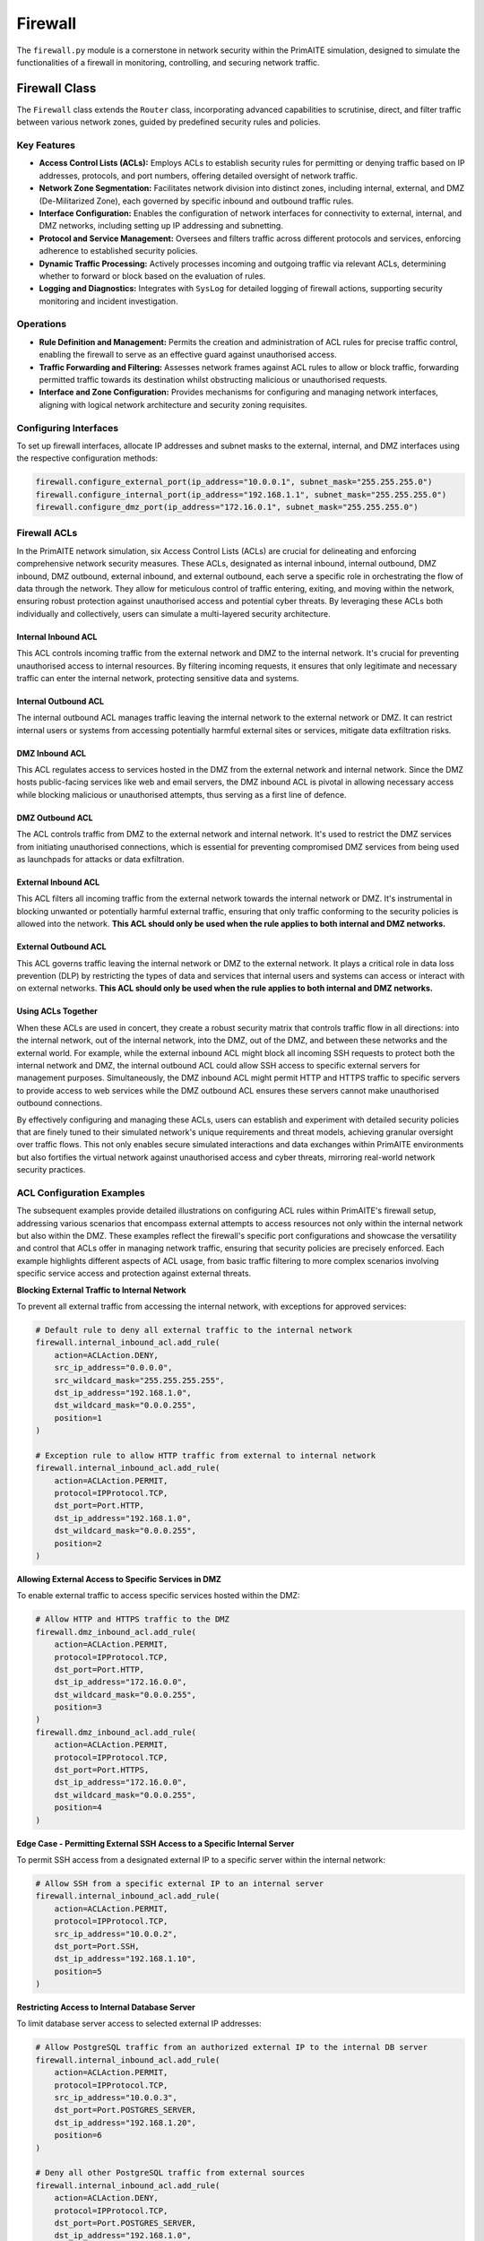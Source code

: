 .. only:: comment

    © Crown-owned copyright 2023, Defence Science and Technology Laboratory UK

########
Firewall
########

The ``firewall.py`` module is a cornerstone in network security within the PrimAITE simulation, designed to simulate
the functionalities of a firewall in monitoring, controlling, and securing network traffic.

Firewall Class
--------------

The ``Firewall`` class extends the ``Router`` class, incorporating advanced capabilities to scrutinise, direct,
and filter traffic between various network zones, guided by predefined security rules and policies.

Key Features
============


- **Access Control Lists (ACLs):** Employs ACLs to establish security rules for permitting or denying traffic
  based on IP addresses, protocols, and port numbers, offering detailed oversight of network traffic.
- **Network Zone Segmentation:** Facilitates network division into distinct zones, including internal, external,
  and DMZ (De-Militarized Zone), each governed by specific inbound and outbound traffic rules.
- **Interface Configuration:** Enables the configuration of network interfaces for connectivity to external,
  internal, and DMZ networks, including setting up IP addressing and subnetting.
- **Protocol and Service Management:** Oversees and filters traffic across different protocols and services,
  enforcing adherence to established security policies.
- **Dynamic Traffic Processing:** Actively processes incoming and outgoing traffic via relevant ACLs, determining
  whether to forward or block based on the evaluation of rules.
- **Logging and Diagnostics:** Integrates with ``SysLog`` for detailed logging of firewall actions, supporting
  security monitoring and incident investigation.

Operations
==========

- **Rule Definition and Management:** Permits the creation and administration of ACL rules for precise traffic
  control, enabling the firewall to serve as an effective guard against unauthorised access.
- **Traffic Forwarding and Filtering:** Assesses network frames against ACL rules to allow or block traffic,
  forwarding permitted traffic towards its destination whilst obstructing malicious or unauthorised requests.
- **Interface and Zone Configuration:** Provides mechanisms for configuring and managing network interfaces,
  aligning with logical network architecture and security zoning requisites.

Configuring Interfaces
======================

To set up firewall interfaces, allocate IP addresses and subnet masks to the external, internal, and DMZ interfaces
using the respective configuration methods:

.. code-block:: python

   firewall.configure_external_port(ip_address="10.0.0.1", subnet_mask="255.255.255.0")
   firewall.configure_internal_port(ip_address="192.168.1.1", subnet_mask="255.255.255.0")
   firewall.configure_dmz_port(ip_address="172.16.0.1", subnet_mask="255.255.255.0")


Firewall ACLs
=============

In the PrimAITE network simulation, six Access Control Lists (ACLs) are crucial for delineating and enforcing
comprehensive network security measures. These ACLs, designated as internal inbound, internal outbound, DMZ inbound,
DMZ outbound, external inbound, and external outbound, each serve a specific role in orchestrating the flow of data
through the network. They allow for meticulous control of traffic entering, exiting, and moving within the network,
ensuring robust protection against unauthorised access and potential cyber threats. By leveraging these ACLs both
individually and collectively, users can simulate a multi-layered security architecture.

Internal Inbound ACL
^^^^^^^^^^^^^^^^^^^^

This ACL controls incoming traffic from the external network and DMZ to the internal network. It's crucial for
preventing unauthorised access to internal resources. By filtering incoming requests, it ensures that only legitimate
and necessary traffic can enter the internal network, protecting sensitive data and systems.

Internal Outbound ACL
^^^^^^^^^^^^^^^^^^^^^

The internal outbound ACL manages traffic leaving the internal network to the external network or DMZ. It can restrict
internal users or systems from accessing potentially harmful external sites or services, mitigate data exfiltration
risks.

DMZ Inbound ACL
^^^^^^^^^^^^^^^

This ACL regulates access to services hosted in the DMZ from the external network and internal network. Since the DMZ
hosts public-facing services like web and email servers, the DMZ inbound ACL is pivotal in allowing necessary access
while blocking malicious or unauthorised attempts, thus serving as a first line of defence.

DMZ Outbound ACL
^^^^^^^^^^^^^^^^

The ACL controls traffic from DMZ to the external network and internal network. It's used to restrict the DMZ services
from initiating unauthorised connections, which is essential for preventing compromised DMZ services from being used
as launchpads for attacks or data exfiltration.

External Inbound ACL
^^^^^^^^^^^^^^^^^^^^

This ACL filters all incoming traffic from the external network towards the internal network or DMZ. It's instrumental
in blocking unwanted or potentially harmful external traffic, ensuring that only traffic conforming to the security
policies is allowed into the network. **This ACL should only be used when the rule applies to both internal and DMZ
networks.**

External Outbound ACL
^^^^^^^^^^^^^^^^^^^^^

This ACL governs traffic leaving the internal network or DMZ to the external network. It plays a critical role in data
loss prevention (DLP) by restricting the types of data and services that internal users and systems can access or
interact with on external networks. **This ACL should only be used when the rule applies to both internal and DMZ
networks.**

Using ACLs Together
^^^^^^^^^^^^^^^^^^^

When these ACLs are used in concert, they create a robust security matrix that controls traffic flow in all directions:
into the internal network, out of the internal network, into the DMZ, out of the DMZ, and between these networks and
the external world. For example, while the external inbound ACL might block all incoming SSH requests to protect both
the internal network and DMZ, the internal outbound ACL could allow SSH access to specific external servers for
management purposes. Simultaneously, the DMZ inbound ACL might permit HTTP and HTTPS traffic to specific servers to
provide access to web services while the DMZ outbound ACL ensures these servers cannot make unauthorised outbound
connections.

By effectively configuring and managing these ACLs, users can establish and experiment with detailed security policies
that are finely tuned to their simulated network's unique requirements and threat models, achieving granular oversight
over traffic flows. This not only enables secure simulated interactions and data exchanges within PrimAITE environments
but also fortifies the virtual network against unauthorised access and cyber threats, mirroring real-world network
security practices.


ACL Configuration Examples
==========================

The subsequent examples provide detailed illustrations on configuring ACL rules within PrimAITE's firewall setup,
addressing various scenarios that encompass external attempts to access resources not only within the internal network
but also within the DMZ. These examples reflect the firewall's specific port configurations and showcase the
versatility and control that ACLs offer in managing network traffic, ensuring that security policies are precisely
enforced. Each example highlights different aspects of ACL usage, from basic traffic filtering to more complex
scenarios involving specific service access and protection against external threats.

**Blocking External Traffic to Internal Network**

To prevent all external traffic from accessing the internal network, with exceptions for approved services:

.. code-block:: python

   # Default rule to deny all external traffic to the internal network
   firewall.internal_inbound_acl.add_rule(
       action=ACLAction.DENY,
       src_ip_address="0.0.0.0",
       src_wildcard_mask="255.255.255.255",
       dst_ip_address="192.168.1.0",
       dst_wildcard_mask="0.0.0.255",
       position=1
   )

   # Exception rule to allow HTTP traffic from external to internal network
   firewall.internal_inbound_acl.add_rule(
       action=ACLAction.PERMIT,
       protocol=IPProtocol.TCP,
       dst_port=Port.HTTP,
       dst_ip_address="192.168.1.0",
       dst_wildcard_mask="0.0.0.255",
       position=2
   )

**Allowing External Access to Specific Services in DMZ**

To enable external traffic to access specific services hosted within the DMZ:

.. code-block:: python

   # Allow HTTP and HTTPS traffic to the DMZ
   firewall.dmz_inbound_acl.add_rule(
       action=ACLAction.PERMIT,
       protocol=IPProtocol.TCP,
       dst_port=Port.HTTP,
       dst_ip_address="172.16.0.0",
       dst_wildcard_mask="0.0.0.255",
       position=3
   )
   firewall.dmz_inbound_acl.add_rule(
       action=ACLAction.PERMIT,
       protocol=IPProtocol.TCP,
       dst_port=Port.HTTPS,
       dst_ip_address="172.16.0.0",
       dst_wildcard_mask="0.0.0.255",
       position=4
   )

**Edge Case - Permitting External SSH Access to a Specific Internal Server**

To permit SSH access from a designated external IP to a specific server within the internal network:

.. code-block:: python

   # Allow SSH from a specific external IP to an internal server
   firewall.internal_inbound_acl.add_rule(
       action=ACLAction.PERMIT,
       protocol=IPProtocol.TCP,
       src_ip_address="10.0.0.2",
       dst_port=Port.SSH,
       dst_ip_address="192.168.1.10",
       position=5
   )

**Restricting Access to Internal Database Server**

To limit database server access to selected external IP addresses:

.. code-block:: python

   # Allow PostgreSQL traffic from an authorized external IP to the internal DB server
   firewall.internal_inbound_acl.add_rule(
       action=ACLAction.PERMIT,
       protocol=IPProtocol.TCP,
       src_ip_address="10.0.0.3",
       dst_port=Port.POSTGRES_SERVER,
       dst_ip_address="192.168.1.20",
       position=6
   )

   # Deny all other PostgreSQL traffic from external sources
   firewall.internal_inbound_acl.add_rule(
       action=ACLAction.DENY,
       protocol=IPProtocol.TCP,
       dst_port=Port.POSTGRES_SERVER,
       dst_ip_address="192.168.1.0",
       dst_wildcard_mask="0.0.0.255",
       position=7
   )

**Permitting DMZ Web Server Access while Blocking Specific Threats**

To authorize HTTP/HTTPS access to a DMZ-hosted web server, excluding known malicious IPs:

.. code-block:: python

   # Deny access from a known malicious IP to any DMZ service
   firewall.dmz_inbound_acl.add_rule(
       action=ACLAction.DENY,
       src_ip_address="10.0.0.4",
       dst_ip_address="172.16.0.0",
       dst_wildcard_mask="0.0.0.255",
       position=8
   )

   # Allow HTTP/HTTPS traffic to the DMZ web server
   firewall.dmz_inbound_acl.add_rule(
       action=ACLAction.PERMIT,
       protocol=IPProtocol.TCP,
       dst_port=Port.HTTP,
       dst_ip_address="172.16.0.2",
       position=9
   )
   firewall.dmz_inbound_acl.add_rule(
       action=ACLAction.PERMIT,
       protocol=IPProtocol.TCP,
       dst_port=Port.HTTPS,
       dst_ip_address="172.16.0.2",
       position=10
   )

**Enabling Internal to DMZ Restricted Access**

To facilitate restricted access from the internal network to DMZ-hosted services:

.. code-block:: python

   # Permit specific internal application server HTTPS access to a DMZ-hosted API
   firewall.internal_outbound_acl.add_rule(
       action=ACLAction.PERMIT,
       protocol=IPProtocol.TCP,
       src_ip_address="192.168.1.30",  # Internal application server IP
       dst_port=Port.HTTPS,
       dst_ip_address="172.16.0.3",  # DMZ API server IP
       position=11
   )

   # Deny all other traffic from the internal network to the DMZ
   firewall.internal_outbound_acl.add_rule(
       action=ACLAction.DENY,
       src_ip_address="192.168.1.0",
       src_wildcard_mask="0.0.0.255",
       dst_ip_address="172.16.0.0",
       dst_wildcard_mask="0.0.0.255",
       position=12
   )

   # Corresponding rule in DMZ inbound ACL to allow the traffic from the specific internal server
   firewall.dmz_inbound_acl.add_rule(
       action=ACLAction.PERMIT,
       protocol=IPProtocol.TCP,
       src_ip_address="192.168.1.30",  # Ensuring this specific source is allowed
       dst_port=Port.HTTPS,
       dst_ip_address="172.16.0.3",  # DMZ API server IP
       position=13
   )

   # Deny all other internal traffic to the specific DMZ API server
   firewall.dmz_inbound_acl.add_rule(
       action=ACLAction.DENY,
       src_ip_address="192.168.1.0",
       src_wildcard_mask="0.0.0.255",
       dst_port=Port.HTTPS,
       dst_ip_address="172.16.0.3",  # DMZ API server IP
       position=14
   )

**Blocking Unwanted External Access**

To block all SSH access attempts from the external network:

.. code-block:: python

   # Deny all SSH traffic from any external source
   firewall.external_inbound_acl.add_rule(
       action=ACLAction.DENY,
       protocol=IPProtocol.TCP,
       dst_port=Port.SSH,
       position=1
   )

**Allowing Specific External Communication**

To allow the internal network to initiate HTTP connections to the external network:

.. code-block:: python

   # Permit outgoing HTTP traffic from the internal network to any external destination
   firewall.external_outbound_acl.add_rule(
       action=ACLAction.PERMIT,
       protocol=IPProtocol.TCP,
       dst_port=Port.HTTP,
       position=2
   )


The examples above demonstrate the versatility and power of ACLs in crafting nuanced security policies. By combining
rules that specify permitted and denied traffic, both broadly and narrowly defined, administrators can construct
a firewall policy that safeguards network resources while ensuring necessary access is maintained.

Show Rules Function
===================

The show_rules function in the Firewall class displays the configurations of Access Control Lists (ACLs) within a
network firewall. It presents a comprehensive table detailing the rules that govern the filtering and management of
network traffic.

**Functionality:**

This function showcases each rule in an ACL, outlining its:

- **Index**: The rule's position within the ACL.
- **Action**: Specifies whether to permit or deny matching traffic.
- **Protocol**: The network protocol to which the rule applies.
- **Src IP and Dst IP**: Source and destination IP addresses.
- **Src Wildcard and Dst** Wildcard: Wildcard masks for source and destination IP ranges.
- **Src Port and Dst Port**: Source and destination ports.
- **Matched**: The number of times the rule has been matched by traffic.

Example Output:

.. code-block:: text

    +---------------------------------------------------------------------------------------------------------------+
    |                               firewall_1 - External Inbound Access Control List                               |
    +-------+--------+----------+--------+--------------+-----------+--------+--------------+-----------+-----------+
    | Index | Action | Protocol | Src IP | Src Wildcard | Src Port  | Dst IP | Dst Wildcard | Dst Port  | Matched   |
    +-------+--------+----------+--------+--------------+-----------+--------+--------------+-----------+-----------+
    | 22    | PERMIT | ANY      | ANY    | ANY          | 219 (ARP) | ANY    | ANY          | 219 (ARP) | 1         |
    | 23    | PERMIT | ICMP     | ANY    | ANY          | ANY       | ANY    | ANY          | ANY       | 0         |
    | 24    | PERMIT | ANY      | ANY    | ANY          | ANY       | ANY    | ANY          | ANY       | 2         |
    +-------+--------+----------+--------+--------------+-----------+--------+--------------+-----------+-----------+

    +---------------------------------------------------------------------------------------------------------------+
    |                               firewall_1 - External Outbound Access Control List                              |
    +-------+--------+----------+--------+--------------+-----------+--------+--------------+-----------+-----------+
    | Index | Action | Protocol | Src IP | Src Wildcard | Src Port  | Dst IP | Dst Wildcard | Dst Port  | Matched   |
    +-------+--------+----------+--------+--------------+-----------+--------+--------------+-----------+-----------+
    | 22    | PERMIT | ANY      | ANY    | ANY          | 219 (ARP) | ANY    | ANY          | 219 (ARP) | 0         |
    | 23    | PERMIT | ICMP     | ANY    | ANY          | ANY       | ANY    | ANY          | ANY       | 0         |
    | 24    | PERMIT | ANY      | ANY    | ANY          | ANY       | ANY    | ANY          | ANY       | 2         |
    +-------+--------+----------+--------+--------------+-----------+--------+--------------+-----------+-----------+

    +---------------------------------------------------------------------------------------------------------------+
    |                               firewall_1 - Internal Inbound Access Control List                               |
    +-------+--------+----------+--------+--------------+-----------+--------+--------------+-----------+-----------+
    | Index | Action | Protocol | Src IP | Src Wildcard | Src Port  | Dst IP | Dst Wildcard | Dst Port  | Matched   |
    +-------+--------+----------+--------+--------------+-----------+--------+--------------+-----------+-----------+
    | 1     | PERMIT | ANY      | ANY    | ANY          | 123 (NTP) | ANY    | ANY          | 123 (NTP) | 1         |
    | 22    | PERMIT | ANY      | ANY    | ANY          | 219 (ARP) | ANY    | ANY          | 219 (ARP) | 0         |
    | 23    | PERMIT | ICMP     | ANY    | ANY          | ANY       | ANY    | ANY          | ANY       | 0         |
    | 24    | DENY   | ANY      | ANY    | ANY          | ANY       | ANY    | ANY          | ANY       | 0         |
    +-------+--------+----------+--------+--------------+-----------+--------+--------------+-----------+-----------+

    +---------------------------------------------------------------------------------------------------------------+
    |                               firewall_1 - Internal Outbound Access Control List                              |
    +-------+--------+----------+--------+--------------+-----------+--------+--------------+-----------+-----------+
    | Index | Action | Protocol | Src IP | Src Wildcard | Src Port  | Dst IP | Dst Wildcard | Dst Port  | Matched   |
    +-------+--------+----------+--------+--------------+-----------+--------+--------------+-----------+-----------+
    | 1     | PERMIT | ANY      | ANY    | ANY          | 123 (NTP) | ANY    | ANY          | 123 (NTP) | 1         |
    | 22    | PERMIT | ANY      | ANY    | ANY          | 219 (ARP) | ANY    | ANY          | 219 (ARP) | 1         |
    | 23    | PERMIT | ICMP     | ANY    | ANY          | ANY       | ANY    | ANY          | ANY       | 0         |
    | 24    | DENY   | ANY      | ANY    | ANY          | ANY       | ANY    | ANY          | ANY       | 0         |
    +-------+--------+----------+--------+--------------+-----------+--------+--------------+-----------+-----------+

    +---------------------------------------------------------------------------------------------------------------+
    |                                  firewall_1 - DMZ Inbound Access Control List                                 |
    +-------+--------+----------+--------+--------------+-----------+--------+--------------+-----------+-----------+
    | Index | Action | Protocol | Src IP | Src Wildcard | Src Port  | Dst IP | Dst Wildcard | Dst Port  | Matched   |
    +-------+--------+----------+--------+--------------+-----------+--------+--------------+-----------+-----------+
    | 1     | PERMIT | ANY      | ANY    | ANY          | 123 (NTP) | ANY    | ANY          | 123 (NTP) | 1         |
    | 22    | PERMIT | ANY      | ANY    | ANY          | 219 (ARP) | ANY    | ANY          | 219 (ARP) | 0         |
    | 23    | PERMIT | ICMP     | ANY    | ANY          | ANY       | ANY    | ANY          | ANY       | 0         |
    | 24    | DENY   | ANY      | ANY    | ANY          | ANY       | ANY    | ANY          | ANY       | 0         |
    +-------+--------+----------+--------+--------------+-----------+--------+--------------+-----------+-----------+

    +---------------------------------------------------------------------------------------------------------------+
    |                                 firewall_1 - DMZ Outbound Access Control List                                 |
    +-------+--------+----------+--------+--------------+-----------+--------+--------------+-----------+-----------+
    | Index | Action | Protocol | Src IP | Src Wildcard | Src Port  | Dst IP | Dst Wildcard | Dst Port  | Matched   |
    +-------+--------+----------+--------+--------------+-----------+--------+--------------+-----------+-----------+
    | 1     | PERMIT | ANY      | ANY    | ANY          | 123 (NTP) | ANY    | ANY          | 123 (NTP) | 1         |
    | 22    | PERMIT | ANY      | ANY    | ANY          | 219 (ARP) | ANY    | ANY          | 219 (ARP) | 1         |
    | 23    | PERMIT | ICMP     | ANY    | ANY          | ANY       | ANY    | ANY          | ANY       | 0         |
    | 24    | DENY   | ANY      | ANY    | ANY          | ANY       | ANY    | ANY          | ANY       | 0         |
    +-------+--------+----------+--------+--------------+-----------+--------+--------------+-----------+-----------+


The ``firewall.py`` module within PrimAITE empowers users to accurately model and simulate the pivotal role of
firewalls in network security. It provides detailed command over traffic flow and enforces security policies to safeguard
networked assets.
